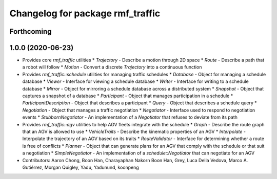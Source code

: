 ^^^^^^^^^^^^^^^^^^^^^^^^^^^^^^^^^
Changelog for package rmf_traffic
^^^^^^^^^^^^^^^^^^^^^^^^^^^^^^^^^

Forthcoming
-----------

1.0.0 (2020-06-23)
------------------
* Provides core `rmf_traffic` utilities
  * `Trajectory` - Describe a motion through 2D space
  * `Route` - Describe a path that a robot will follow
  * `Motion` - Convert a discrete `Trajectory` into a continuous function
* Provides `rmf_traffic::schedule` utilities for managing traffic schedules
  * `Database` - Object for managing a schedule database
  * `Viewer` - Interface for viewing a schedule database
  * `Writer` - Interface for writing to a schedule database
  * `Mirror` - Object for mirroring a schedule database across a distributed system
  * `Snapshot` - Object that captures a snapshot of a database
  * `Participant` - Object that manages participation in a schedule
  * `ParticipantDescription` - Object that describes a participant
  * `Query` - Object that describes a schedule query
  * `Negotiation` - Object that manages a traffic negotiation
  * `Negotiator` - Interface used to respond to negotiation events
  * `StubbornNegotiator` - An implementation of a `Negotiator` that refuses to deviate from its path
* Provides `rmf_traffic::agv` utilities to help AGV fleets integrate with the schedule
  * `Graph` - Describe the route graph that an AGV is allowed to use
  * `VehicleTraits` - Describe the kinematic properties of an AGV
  * `Interpolate` - Interpolate the trajectory of an AGV based on its traits
  * `RouteValidator` - Interface for determining whether a route is free of conflicts
  * `Planner` - Object that can generate plans for an AGV that comply with the schedule or that suit a negotiation
  * `SimpleNegotiator` - An implementation of a `schedule::Negotiator` that can negotiate for an AGV
* Contributors: Aaron Chong, Boon Han, Charayaphan Nakorn Boon Han, Grey, Luca Della Vedova, Marco A. Gutiérrez, Morgan Quigley, Yadu, Yadunund, koonpeng
